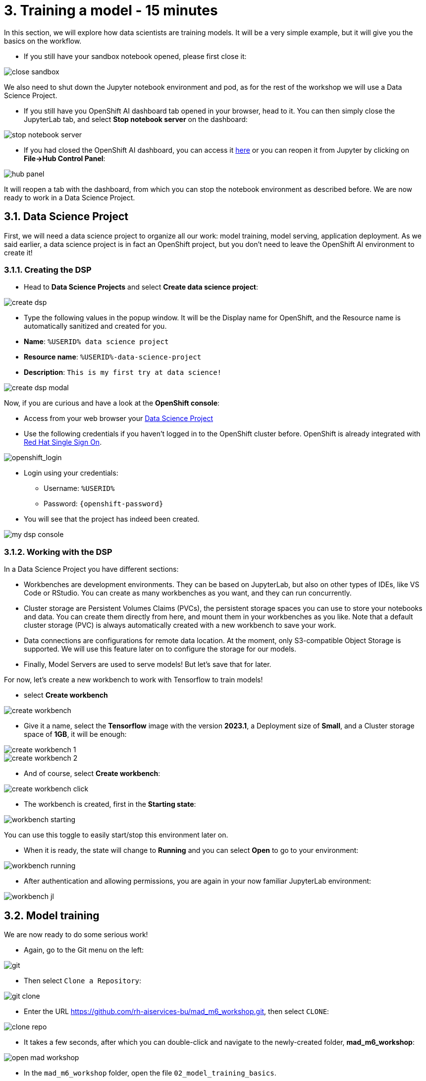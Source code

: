 = 3. Training a model - 15 minutes
:imagesdir: ../assets/images

In this section, we will explore how data scientists are training models. It will be a very simple example, but it will give you the basics on the workflow.

* If you still have your sandbox notebook opened, please first close it:

image::close_sandbox.png[]

We also need to shut down the Jupyter notebook environment and pod, as for the rest of the workshop we will use a Data Science Project.

* If you still have you OpenShift AI dashboard tab opened in your browser, head to it. You can then simply close the JupyterLab tab, and select **Stop notebook server** on the dashboard:

image::stop_notebook_server.png[]

* If you had closed the OpenShift AI dashboard, you can access it https://rhods-dashboard-redhat-ods-applications.%SUBDOMAIN%[here^] or you can reopen it from Jupyter by clicking on **File->Hub Control Panel**:

image::hub_panel.png[]

It will reopen a tab with the dashboard, from which you can stop the notebook environment as described before. We are now ready to work in a Data Science Project.

== 3.1. Data Science Project

First, we will need a data science project to organize all our work: model training, model serving, application deployment. As we said earlier, a data science project is in fact an OpenShift project, but you don't need to leave the OpenShift AI environment to create it!

=== 3.1.1. Creating the DSP

* Head to **Data Science Projects** and select **Create data science project**:

image::create_dsp.png[]

* Type the following values in the popup window. It will be the Display name for OpenShift, and the Resource name is automatically sanitized and created for you.

* *Name*: `%USERID% data science project`
* *Resource name*: `%USERID%-data-science-project`
* *Description*: `This is my first try at data science!`

image::create_dsp_modal.png[]

Now, if you are curious and have a look at the *OpenShift console*:

* Access from your web browser your https://console-openshift-console.%SUBDOMAIN%/k8s/cluster/projects/%USERID%-data-science-project[Data Science Project^]

* Use the following credentials if you haven't logged in to the OpenShift cluster before. OpenShift is already integrated with https://access.redhat.com/products/red-hat-single-sign-on/[Red Hat Single Sign On^].

image::sso_login.png[openshift_login]

*  Login using your credentials:

** Username: `%USERID%`
** Password: `{openshift-password}`

* You will see that the project has indeed been created.

image::my_dsp_console.png[]

=== 3.1.2. Working with the DSP

In a Data Science Project you have different sections:

* Workbenches are development environments. They can be based on JupyterLab, but also on other types of IDEs, like VS Code or RStudio. You can create as many workbenches as you want, and they can run concurrently.
* Cluster storage are Persistent Volumes Claims (PVCs), the persistent storage spaces you can use to store your notebooks and data. You can create them directly from here, and mount them in your workbenches as you like. Note that a default cluster storage (PVC) is always automatically created with a new workbench to save your work.
* Data connections are configurations for remote data location. At the moment, only S3-compatible Object Storage is supported. We will use this feature later on to configure the storage for our models.
* Finally, Model Servers are used to serve models! But let's save that for later.

For now, let's create a new workbench to work with Tensorflow to train models!

* select **Create workbench**

image::create_workbench.png[]

* Give it a name, select the **Tensorflow** image with the version **2023.1**, a Deployment size of **Small**, and a Cluster storage space of **1GB**, it will be enough:

image::create_workbench_1.png[]
image::create_workbench_2.png[]

* And of course, select **Create workbench**:

image::create_workbench_click.png[]

* The workbench is created, first in the **Starting state**:

image::workbench_starting.png[]

You can use this toggle to easily start/stop this environment later on.

* When it is ready, the state will change to **Running** and you can select **Open** to go to your environment:

image::workbench_running.png[]

* After authentication and allowing permissions, you are again in your now familiar JupyterLab environment:

image::workbench_jl.png[]

== 3.2. Model training

We are now ready to do some serious work!

* Again, go to the Git menu on the left:

image::git.png[]

* Then select `Clone a Repository`:

image::git_clone.png[]

* Enter the URL https://github.com/rh-aiservices-bu/mad_m6_workshop.git, then select `CLONE`:

image::clone_repo.png[]

* It takes a few seconds, after which you can double-click and navigate to the newly-created folder, **mad_m6_workshop**:

image::open_mad_workshop.png[]

* In the `mad_m6_workshop` folder, open the file `02_model_training_basics`.

* Follow the steps in the notebook, and run each cell as you go. There may be an Error message when running the cell where `pip install` are done, but you can safely ignore it.

image::run_cell.png[]
